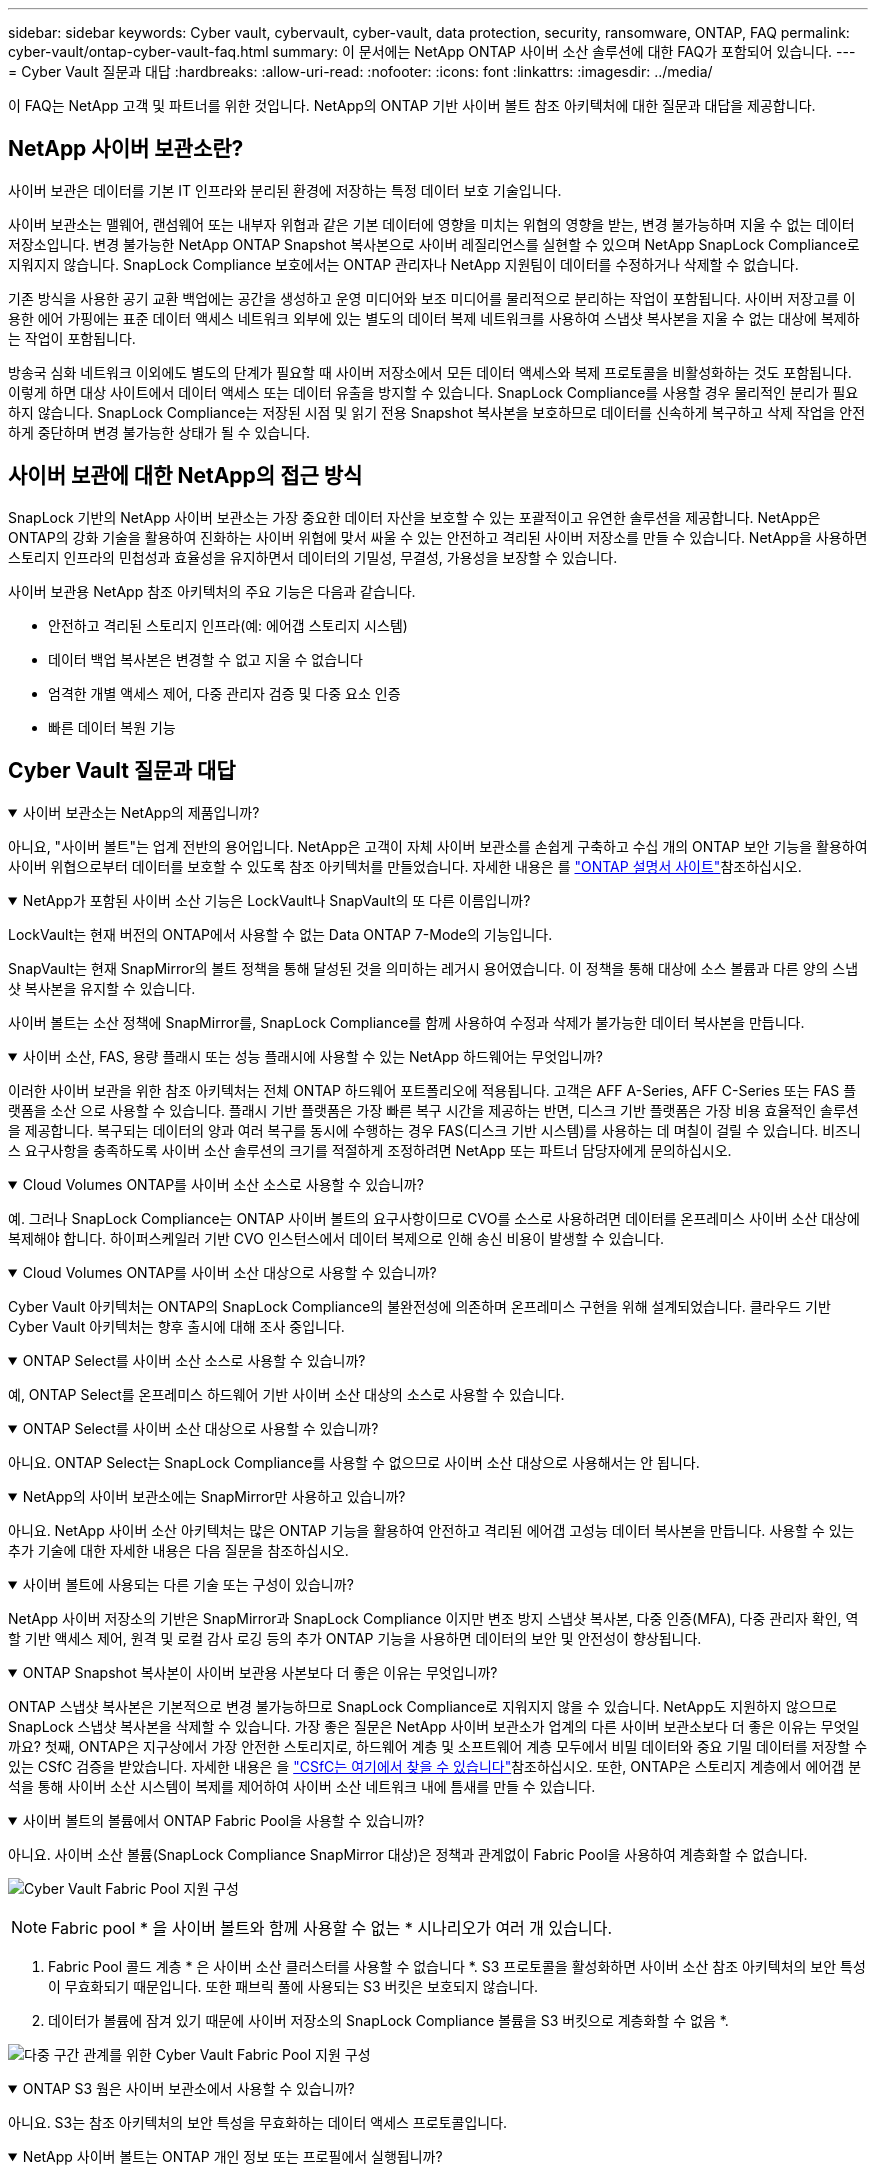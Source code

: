 ---
sidebar: sidebar 
keywords: Cyber vault, cybervault, cyber-vault, data protection, security, ransomware, ONTAP, FAQ 
permalink: cyber-vault/ontap-cyber-vault-faq.html 
summary: 이 문서에는 NetApp ONTAP 사이버 소산 솔루션에 대한 FAQ가 포함되어 있습니다. 
---
= Cyber Vault 질문과 대답
:hardbreaks:
:allow-uri-read: 
:nofooter: 
:icons: font
:linkattrs: 
:imagesdir: ../media/


[role="lead"]
이 FAQ는 NetApp 고객 및 파트너를 위한 것입니다. NetApp의 ONTAP 기반 사이버 볼트 참조 아키텍처에 대한 질문과 대답을 제공합니다.



== NetApp 사이버 보관소란?

사이버 보관은 데이터를 기본 IT 인프라와 분리된 환경에 저장하는 특정 데이터 보호 기술입니다.

사이버 보관소는 맬웨어, 랜섬웨어 또는 내부자 위협과 같은 기본 데이터에 영향을 미치는 위협의 영향을 받는, 변경 불가능하며 지울 수 없는 데이터 저장소입니다. 변경 불가능한 NetApp ONTAP Snapshot 복사본으로 사이버 레질리언스를 실현할 수 있으며 NetApp SnapLock Compliance로 지워지지 않습니다. SnapLock Compliance 보호에서는 ONTAP 관리자나 NetApp 지원팀이 데이터를 수정하거나 삭제할 수 없습니다.

기존 방식을 사용한 공기 교환 백업에는 공간을 생성하고 운영 미디어와 보조 미디어를 물리적으로 분리하는 작업이 포함됩니다. 사이버 저장고를 이용한 에어 가핑에는 표준 데이터 액세스 네트워크 외부에 있는 별도의 데이터 복제 네트워크를 사용하여 스냅샷 복사본을 지울 수 없는 대상에 복제하는 작업이 포함됩니다.

방송국 심화 네트워크 이외에도 별도의 단계가 필요할 때 사이버 저장소에서 모든 데이터 액세스와 복제 프로토콜을 비활성화하는 것도 포함됩니다. 이렇게 하면 대상 사이트에서 데이터 액세스 또는 데이터 유출을 방지할 수 있습니다. SnapLock Compliance를 사용할 경우 물리적인 분리가 필요하지 않습니다. SnapLock Compliance는 저장된 시점 및 읽기 전용 Snapshot 복사본을 보호하므로 데이터를 신속하게 복구하고 삭제 작업을 안전하게 중단하며 변경 불가능한 상태가 될 수 있습니다.



== 사이버 보관에 대한 NetApp의 접근 방식

SnapLock 기반의 NetApp 사이버 보관소는 가장 중요한 데이터 자산을 보호할 수 있는 포괄적이고 유연한 솔루션을 제공합니다. NetApp은 ONTAP의 강화 기술을 활용하여 진화하는 사이버 위협에 맞서 싸울 수 있는 안전하고 격리된 사이버 저장소를 만들 수 있습니다. NetApp을 사용하면 스토리지 인프라의 민첩성과 효율성을 유지하면서 데이터의 기밀성, 무결성, 가용성을 보장할 수 있습니다.

사이버 보관용 NetApp 참조 아키텍처의 주요 기능은 다음과 같습니다.

* 안전하고 격리된 스토리지 인프라(예: 에어갭 스토리지 시스템)
* 데이터 백업 복사본은 변경할 수 없고 지울 수 없습니다
* 엄격한 개별 액세스 제어, 다중 관리자 검증 및 다중 요소 인증
* 빠른 데이터 복원 기능




== Cyber Vault 질문과 대답

.사이버 보관소는 NetApp의 제품입니까?
[%collapsible%open]
====
아니요, "사이버 볼트"는 업계 전반의 용어입니다. NetApp은 고객이 자체 사이버 보관소를 손쉽게 구축하고 수십 개의 ONTAP 보안 기능을 활용하여 사이버 위협으로부터 데이터를 보호할 수 있도록 참조 아키텍처를 만들었습니다. 자세한 내용은 를 link:https://docs.netapp.com/us-en/netapp-solutions/cyber-vault/ontap-cyber-vault-overview.html["ONTAP 설명서 사이트"^]참조하십시오.

====
.NetApp가 포함된 사이버 소산 기능은 LockVault나 SnapVault의 또 다른 이름입니까?
[%collapsible%open]
====
LockVault는 현재 버전의 ONTAP에서 사용할 수 없는 Data ONTAP 7-Mode의 기능입니다.

SnapVault는 현재 SnapMirror의 볼트 정책을 통해 달성된 것을 의미하는 레거시 용어였습니다. 이 정책을 통해 대상에 소스 볼륨과 다른 양의 스냅샷 복사본을 유지할 수 있습니다.

사이버 볼트는 소산 정책에 SnapMirror를, SnapLock Compliance를 함께 사용하여 수정과 삭제가 불가능한 데이터 복사본을 만듭니다.

====
.사이버 소산, FAS, 용량 플래시 또는 성능 플래시에 사용할 수 있는 NetApp 하드웨어는 무엇입니까?
[%collapsible%open]
====
이러한 사이버 보관을 위한 참조 아키텍처는 전체 ONTAP 하드웨어 포트폴리오에 적용됩니다. 고객은 AFF A-Series, AFF C-Series 또는 FAS 플랫폼을 소산 으로 사용할 수 있습니다. 플래시 기반 플랫폼은 가장 빠른 복구 시간을 제공하는 반면, 디스크 기반 플랫폼은 가장 비용 효율적인 솔루션을 제공합니다. 복구되는 데이터의 양과 여러 복구를 동시에 수행하는 경우 FAS(디스크 기반 시스템)를 사용하는 데 며칠이 걸릴 수 있습니다. 비즈니스 요구사항을 충족하도록 사이버 소산 솔루션의 크기를 적절하게 조정하려면 NetApp 또는 파트너 담당자에게 문의하십시오.

====
.Cloud Volumes ONTAP를 사이버 소산 소스로 사용할 수 있습니까?
[%collapsible%open]
====
예. 그러나 SnapLock Compliance는 ONTAP 사이버 볼트의 요구사항이므로 CVO를 소스로 사용하려면 데이터를 온프레미스 사이버 소산 대상에 복제해야 합니다. 하이퍼스케일러 기반 CVO 인스턴스에서 데이터 복제으로 인해 송신 비용이 발생할 수 있습니다.

====
.Cloud Volumes ONTAP를 사이버 소산 대상으로 사용할 수 있습니까?
[%collapsible%open]
====
Cyber Vault 아키텍처는 ONTAP의 SnapLock Compliance의 불완전성에 의존하며 온프레미스 구현을 위해 설계되었습니다. 클라우드 기반 Cyber Vault 아키텍처는 향후 출시에 대해 조사 중입니다.

====
.ONTAP Select를 사이버 소산 소스로 사용할 수 있습니까?
[%collapsible%open]
====
예, ONTAP Select를 온프레미스 하드웨어 기반 사이버 소산 대상의 소스로 사용할 수 있습니다.

====
.ONTAP Select를 사이버 소산 대상으로 사용할 수 있습니까?
[%collapsible%open]
====
아니요. ONTAP Select는 SnapLock Compliance를 사용할 수 없으므로 사이버 소산 대상으로 사용해서는 안 됩니다.

====
.NetApp의 사이버 보관소에는 SnapMirror만 사용하고 있습니까?
[%collapsible%open]
====
아니요. NetApp 사이버 소산 아키텍처는 많은 ONTAP 기능을 활용하여 안전하고 격리된 에어갭 고성능 데이터 복사본을 만듭니다. 사용할 수 있는 추가 기술에 대한 자세한 내용은 다음 질문을 참조하십시오.

====
.사이버 볼트에 사용되는 다른 기술 또는 구성이 있습니까?
[%collapsible%open]
====
NetApp 사이버 저장소의 기반은 SnapMirror과 SnapLock Compliance 이지만 변조 방지 스냅샷 복사본, 다중 인증(MFA), 다중 관리자 확인, 역할 기반 액세스 제어, 원격 및 로컬 감사 로깅 등의 추가 ONTAP 기능을 사용하면 데이터의 보안 및 안전성이 향상됩니다.

====
.ONTAP Snapshot 복사본이 사이버 보관용 사본보다 더 좋은 이유는 무엇입니까?
[%collapsible%open]
====
ONTAP 스냅샷 복사본은 기본적으로 변경 불가능하므로 SnapLock Compliance로 지워지지 않을 수 있습니다. NetApp도 지원하지 않으므로 SnapLock 스냅샷 복사본을 삭제할 수 있습니다. 가장 좋은 질문은 NetApp 사이버 보관소가 업계의 다른 사이버 보관소보다 더 좋은 이유는 무엇일까요? 첫째, ONTAP은 지구상에서 가장 안전한 스토리지로, 하드웨어 계층 및 소프트웨어 계층 모두에서 비밀 데이터와 중요 기밀 데이터를 저장할 수 있는 CSfC 검증을 받았습니다. 자세한 내용은 을 link:https://www.netapp.com/esg/trust-center/compliance/CSfC-Program/["CSfC는 여기에서 찾을 수 있습니다"^]참조하십시오. 또한, ONTAP은 스토리지 계층에서 에어갭 분석을 통해 사이버 소산 시스템이 복제를 제어하여 사이버 소산 네트워크 내에 틈새를 만들 수 있습니다.

====
.사이버 볼트의 볼륨에서 ONTAP Fabric Pool을 사용할 수 있습니까?
[%collapsible%open]
====
아니요. 사이버 소산 볼륨(SnapLock Compliance SnapMirror 대상)은 정책과 관계없이 Fabric Pool을 사용하여 계층화할 수 없습니다.

image:ontap-cyber-vault-fabric-pool-configurations.png["Cyber Vault Fabric Pool 지원 구성"]


NOTE: Fabric pool * 을 사이버 볼트와 함께 사용할 수 없는 * 시나리오가 여러 개 있습니다.

. Fabric Pool 콜드 계층 * 은 사이버 소산 클러스터를 사용할 수 없습니다 *. S3 프로토콜을 활성화하면 사이버 소산 참조 아키텍처의 보안 특성이 무효화되기 때문입니다. 또한 패브릭 풀에 사용되는 S3 버킷은 보호되지 않습니다.
. 데이터가 볼륨에 잠겨 있기 때문에 사이버 저장소의 SnapLock Compliance 볼륨을 S3 버킷으로 계층화할 수 없음 *.


image:ontap-cyber-vault-fabric-pool-configurations-p-s-cv.png["다중 구간 관계를 위한 Cyber Vault Fabric Pool 지원 구성"]

====
.ONTAP S3 웜은 사이버 보관소에서 사용할 수 있습니까?
[%collapsible%open]
====
아니요. S3는 참조 아키텍처의 보안 특성을 무효화하는 데이터 액세스 프로토콜입니다.

====
.NetApp 사이버 볼트는 ONTAP 개인 정보 또는 프로필에서 실행됩니까?
[%collapsible%open]
====
아니요, 참조 아키텍처입니다. 고객은 를  사용하여 사이버 볼트를 구축하거나 사이버 볼트를 사용할 수 link:ontap-create-cyber-vault-task.html["명확히 설명하십시오"]있습니다link:ontap-cyber-vault-powershell-overview.html["생성, 강화 및 검증을 위한 PowerShell 스크립트"].

====
.사이버 보관소에서 NFS, SMB, S3와 같은 데이터 프로토콜을 사용할 수 있습니까?
[%collapsible%open]
====
기본적으로 사이버 볼트에서 데이터 프로토콜을 비활성화하여 보안을 유지해야 합니다. 그러나 사이버 볼트에서 데이터 프로토콜을 활성화하여 복구를 위해 또는 필요할 때 데이터에 액세스할 수 있습니다. 이 작업은 임시로 수행해야 하며 복구가 완료된 후에는 비활성화해야 합니다.

====
.기존 SnapVault 환경을 사이버 저장소로 전환할 수 있습니까? 아니면 모든 것을 다시 시드해야 합니까?
[%collapsible%open]
====
예. 즉, SnapMirror 대상 시스템(소산 정책 사용)을 선택하고, 데이터 프로토콜을 비활성화하고link:https://docs.netapp.com/us-en/ontap/ontap-security-hardening/security-hardening-overview.html["ONTAP 강화 가이드"^], 에 따라 시스템을 강화하고, 안전한 위치로 격리하고, 참조 아키텍처의 다른 절차에 따라 대상을 다시 시드하지 않고도 사이버 저장소로 만들 수 있습니다.

====
* 추가 질문이 있으십니까? * mailto:ng-cyber-vault @NetApp.com[ng-cyber-vault @NetApp.com, 사이버 볼트 문의 사항:]에 대해 자세히 알고 싶습니다. 답변하고 귀하의 질문을 FAQ에 추가합니다.
